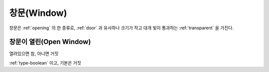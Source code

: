 .. _window:

창문(Window)
============

창문은 :ref:`opening` 의 한 종류로, :ref:`door` 과 유사하나 크기가 작고 대개 빛이
통과하는 :ref:`transparent` 을 가진다.

.. _openwindow:

창문이 열린(Open Window)
------------------------
열려있으면 참, 아니면 거짓

:ref:`type-boolean` 이고, 기본은 거짓
